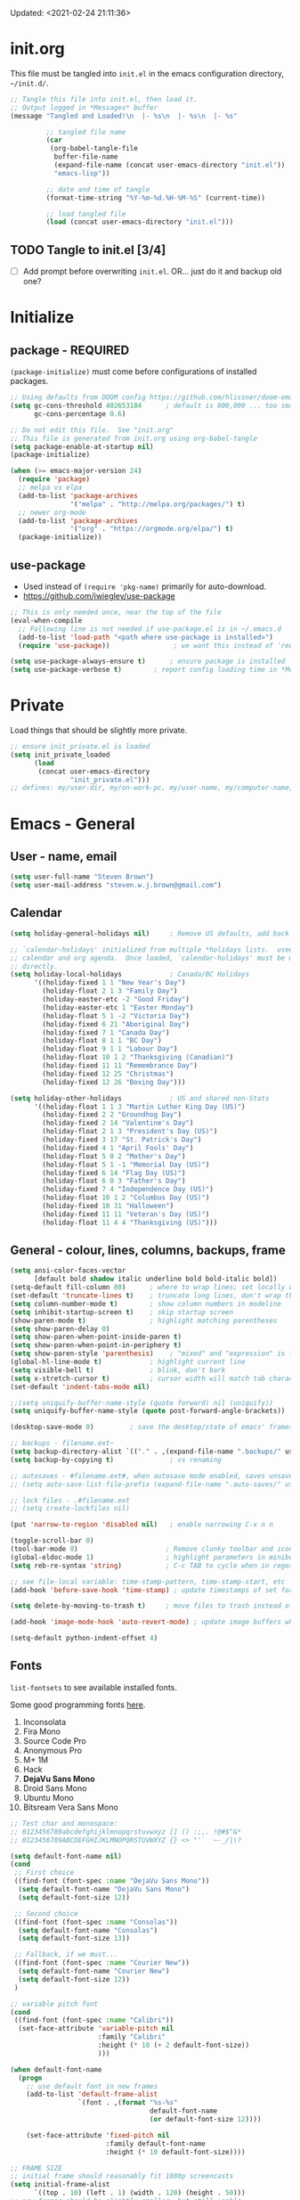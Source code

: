 #+STARTUP: hidestars indent
#+TODO: TODO TRY | SLOW NOTE OLD

Updated: <2021-02-24 21:11:36>


* init.org
This file must be tangled into =init.el= in the emacs configuration
directory, =~/init.d/=.
  
#+BEGIN_SRC emacs-lisp :tangle no :results output silent
;; Tangle this file into init.el, then load it.
;; Output logged in *Messages* buffer
(message "Tangled and Loaded!\n  |- %s\n  |- %s\n  |- %s"

         ;; tangled file name
         (car
          (org-babel-tangle-file
           buffer-file-name
           (expand-file-name (concat user-emacs-directory "init.el"))
           "emacs-lisp"))

         ;; date and time of tangle
         (format-time-string "%Y-%m-%d.%H-%M-%S" (current-time))

         ;; load tangled file
         (load (concat user-emacs-directory "init.el")))
#+END_SRC


** TODO Tangle to init.el [3/4]
- [ ] Add prompt before overwriting =init.el=.  OR... just do it and backup old one?

* Initialize
** package - REQUIRED

=(package-initialize)= must come before configurations of installed
packages.

#+BEGIN_SRC emacs-lisp
;; Using defaults from DOOM config https://github.com/hlissner/doom-emacs/wiki/FAQ
(setq gc-cons-threshold 402653184      ; default is 800,000 ... too small!
      gc-cons-percentage 0.6)   

;; Do not edit this file.  See "init.org"
;; This file is generated from init.org using org-babel-tangle
(setq package-enable-at-startup nil)
(package-initialize)

(when (>= emacs-major-version 24)
  (require 'package)
  ;; melpa vs elpa
  (add-to-list 'package-archives
               '("melpa" . "http://melpa.org/packages/") t)
  ;; newer org-mode
  (add-to-list 'package-archives
               '("org" . "https://orgmode.org/elpa/") t)
  (package-initialize))
#+END_SRC

** use-package
- Used instead of =(require 'pkg-name)= primarily for auto-download.  
- https://github.com/jwiegley/use-package

#+BEGIN_SRC emacs-lisp
;; This is only needed once, near the top of the file
(eval-when-compile
  ;; Following line is not needed if use-package.el is in ~/.emacs.d
  (add-to-list 'load-path "<path where use-package is installed>")
  (require 'use-package))                ; we want this instead of 'require

(setq use-package-always-ensure t)      ; ensure package is installed
(setq use-package-verbose t) 		; report config loading time in *Messages*
#+END_SRC

* Private
Load things that should be slightly more private.
#+BEGIN_SRC emacs-lisp :output nil
;; ensure init_private.el is loaded
(setq init_private_loaded
      (load
       (concat user-emacs-directory
               "init_private.el")))
;; defines: my/user-dir, my/on-work-pc, my/user-name, my/computer-name, my/org-directory
#+END_SRC



* Emacs - General

** User - name, email
#+BEGIN_SRC emacs-lisp
(setq user-full-name "Steven Brown")
(setq user-mail-address "steven.w.j.brown@gmail.com")
#+END_SRC

** Calendar
#+BEGIN_SRC emacs-lisp
(setq holiday-general-holidays nil)     ; Remove US defaults, add back some later

;; `calendar-holidays' initialized from multiple *holidays lists.  used in both
;; calendar and org agenda.  Once loaded, `calendar-holidays' must be modified
;; directly.
(setq holiday-local-holidays            ; Canada/BC Holidays
      '((holiday-fixed 1 1 "New Year's Day")
        (holiday-float 2 1 3 "Family Day")
        (holiday-easter-etc -2 "Good Friday")
        (holiday-easter-etc 1 "Easter Monday")
        (holiday-float 5 1 -2 "Victoria Day")
        (holiday-fixed 6 21 "Aboriginal Day")
        (holiday-fixed 7 1 "Canada Day")
        (holiday-float 8 1 1 "BC Day")
        (holiday-float 9 1 1 "Labour Day")
        (holiday-float 10 1 2 "Thanksgiving (Canadian)")
        (holiday-fixed 11 11 "Remembrance Day")
        (holiday-fixed 12 25 "Christmas")
        (holiday-fixed 12 26 "Boxing Day")))

(setq holiday-other-holidays            ; US and shared non-Stats
      '((holiday-float 1 1 3 "Martin Luther King Day (US)")
        (holiday-fixed 2 2 "Groundhog Day")
        (holiday-fixed 2 14 "Valentine's Day")
        (holiday-float 2 1 3 "President's Day (US)")
        (holiday-fixed 3 17 "St. Patrick's Day")
        (holiday-fixed 4 1 "April Fools' Day")
        (holiday-float 5 0 2 "Mother's Day")
        (holiday-float 5 1 -1 "Memorial Day (US)")
        (holiday-fixed 6 14 "Flag Day (US)")
        (holiday-float 6 0 3 "Father's Day")
        (holiday-fixed 7 4 "Independence Day (US)")
        (holiday-float 10 1 2 "Columbus Day (US)")
        (holiday-fixed 10 31 "Halloween")
        (holiday-fixed 11 11 "Veteran's Day (US)")
        (holiday-float 11 4 4 "Thanksgiving (US)")))
#+END_SRC

** General - colour, lines, columns, backups, frame

#+BEGIN_SRC emacs-lisp
(setq ansi-color-faces-vector
      [default bold shadow italic underline bold bold-italic bold])
(setq-default fill-column 80)      ; where to wrap lines; set locally with C-x f
(set-default 'truncate-lines t)    ; truncate long lines, don't wrap them
(setq column-number-mode t)        ; show column numbers in modeline
(setq inhibit-startup-screen t)    ; skip startup screen
(show-paren-mode t)                ; highlight matching parentheses
(setq show-paren-delay 0)
(setq show-paren-when-point-inside-paren t)
(setq show-paren-when-point-in-periphery t)
(setq show-paren-style 'parenthesis)    ; "mixed" and "expression" is far too obnoxious for incomplete expressions
(global-hl-line-mode t)            ; highlight current line
(setq visible-bell t)              ; blink, don't bark
(setq x-stretch-cursor t)          ; cursor width will match tab character width
(set-default 'indent-tabs-mode nil)

;;(setq uniquify-buffer-name-style (quote forward) nil (uniquify))
(setq uniquify-buffer-name-style (quote post-forward-angle-brackets))

(desktop-save-mode 0)         ; save the desktop/state of emacs' frames/buffersb

;; backups - filename.ext~
(setq backup-directory-alist `(("." . ,(expand-file-name ".backups/" user-emacs-directory)))) ; keep in clean
(setq backup-by-copying t)              ; vs renaming

;; autosaves - #filename.ext#, when autosave mode enabled, saves unsaved changes
;; (setq auto-save-list-file-prefix (expand-file-name ".auto-saves/" user-emacs-directory))

;; lock files - .#filename.ext
;; (setq create-lockfiles nil)

(put 'narrow-to-region 'disabled nil)   ; enable narrowing C-x n n

(toggle-scroll-bar 0)
(tool-bar-mode 0)                      ; Remove clunky toolbar and icons
(global-eldoc-mode 1)                  ; highlight parameters in minibuffer
(setq reb-re-syntax 'string)           ; C-c TAB to cycle when in regexp-builder

;; see file-local variable: time-stamp-pattern, time-stamp-start, etc
(add-hook 'before-save-hook 'time-stamp) ; update timestamps of set format before saving

(setq delete-by-moving-to-trash t)     ; move files to trash instead of deleting

(add-hook 'image-mode-hook 'auto-revert-mode) ; update image buffers when files change

(setq-default python-indent-offset 4)
#+END_SRC

** Fonts

=list-fontsets= to see available installed fonts.

Some good programming fonts [[https://blog.checkio.org/top-10-most-popular-coding-fonts-5f6e65282266?imm_mid=0f5f86][here]].

1. Inconsolata
2. Fira Mono
3. Source Code Pro
4. Anonymous Pro
5. M+ 1M
6. Hack
7. *DejaVu Sans Mono*
8. Droid Sans Mono
9. Ubuntu Mono
10. Bitsream Vera Sans Mono

#+BEGIN_SRC emacs-lisp
;; Test char and monospace:
;; 0123456789abcdefghijklmnopqrstuvwxyz [] () :;,. !@#$^&*
;; 0123456789ABCDEFGHIJKLMNOPQRSTUVWXYZ {} <> "'`  ~-_/|\?

(setq default-font-name nil)
(cond
 ;; First choice
 ((find-font (font-spec :name "DejaVu Sans Mono"))
  (setq default-font-name "DejaVu Sans Mono")
  (setq default-font-size 12))

 ;; Second choice
 ((find-font (font-spec :name "Consolas"))
  (setq default-font-name "Consolas")
  (setq default-font-size 13))

 ;; Fallback, if we must...
 ((find-font (font-spec :name "Courier New"))
  (setq default-font-name "Courier New")
  (setq default-font-size 12))
 )

;; variable pitch font
(cond
 ((find-font (font-spec :name "Calibri"))
  (set-face-attribute 'variable-pitch nil 
                      :family "Calibri"
                      :height (* 10 (+ 2 default-font-size))
                      )))

(when default-font-name
  (progn
    ;; use default font in new frames
    (add-to-list 'default-frame-alist
                 `(font . ,(format "%s-%s"
                                   default-font-name
                                   (or default-font-size 12))))

    (set-face-attribute 'fixed-pitch nil
                        :family default-font-name
                        :height (* 10 default-font-size))))

;; FRAME SIZE
;; initial frame should reasonably fit 1080p screencasts
(setq initial-frame-alist
      `((top . 10) (left . 1) (width . 120) (height . 50)))
;; new frames should be slightly smaller, but still usable
(add-to-list 'default-frame-alist
             '(width . 110))
(add-to-list 'default-frame-alist
             '(height . 50))
#+END_SRC

*** Try a font
Use =eval-last-sexp= (=C-x C-e=) to try the different fonts: [[info:emacs#Lisp Eval][info:emacs#Lisp Eval]]

#+BEGIN_SRC emacs-lisp :tangle no :results output silent
(set-frame-font "Consolas-13")
(set-frame-font "Source Code Pro 12")
(set-frame-font "Liberation Mono 12")
(set-frame-font "Fira Mono 12")
(set-frame-font "Anonymous Pro 13")
(set-frame-font "DejaVu Sans Mono-12")
(set-frame-font "Lucida Console-12")
(set-frame-font "Inconsolata 12")
(set-frame-font "M+ 1m 14")
(set-frame-font "Ubuntu Mono 13")
(set-frame-font "Courier New-12")
#+END_SRC

*** Look at installed fonts
#+BEGIN_SRC emacs-lisp :tangle no :results output silent
(x-select-font nil t)
#+END_SRC

** Themes

- /Custom Themes/ (not /color-themes/) can be loaded and stacked using =load-theme=.
- Loaded themes must be unloaded individually by =disable-theme=.
- Both allow tab-completion for applicable themes.

#+BEGIN_SRC emacs-lisp
;; (unless custom-enabled-themes
;;   (load-theme 'material t nil))		; load & enable theme, if nothing already set
(setq custom-theme-directory user-emacs-directory)
(load-theme 'two-fifteen t)             ; current theme, work-in-progress

(setq window-divider-default-right-width 4)
(setq window-divider-default-bottom-width 1)
(setq window-divider-default-places 'right-only)
(window-divider-mode 1)
#+END_SRC

** UTF-8

#+BEGIN_SRC emacs-lisp
(setq PYTHONIOENCODING "utf-8")        ;print utf-8 in shell
(prefer-coding-system 'utf-8)

;; Unicode characters cause some windows systems to hang obnoxiously
;; (Easily noticed in large org-mode files using org-bullets package.)
;; https://github.com/purcell/emacs.d/issues/273
(when (eq system-type 'windows-nt)
  (setq inhibit-compacting-font-caches t))
#+END_SRC

** ibuffer - custom filters

#+BEGIN_SRC emacs-lisp
(define-key global-map "\C-x\C-b" 'ibuffer) ;

(setq ibuffer-saved-filter-groups
      (quote
       (("ibuffer-filter-groups"
         ("Directories"
          (used-mode . dired-mode))
         ("Org Files"
          (used-mode . org-mode))
         ("Notebooks"
          (name . "\\*ein:.*"))
         ("Python"
          (used-mode . python-mode))
         ("Emacs Lisp"
          (used-mode . emacs-lisp-mode))
         ("Images"
          (used-mode . image-mode))
         ("Definitions"
          (name . "\\*define-it:.*"))
         ("Help"
          (name . "\\*Help\\*\\|\\*helpful .*"))
         ))))

(setq ibuffer-saved-filters
      (quote
       (("gnus"
         ((or
           (mode . message-mode)
           (mode . mail-mode)
           (mode . gnus-group-mode)
           (mode . gnus-summary-mode)
           (mode . gnus-article-mode))))
        ("programming"
         ((or
           (mode . emacs-lisp-mode)
           (mode . cperl-mode)
           (mode . c-mode)
           (mode . java-mode)
           (mode . idl-mode)
           (mode . lisp-mode)))))))
#+END_SRC

* Packages

If there is a compile error, or "tar not found," try
=package-refresh-contents= to refresh the package database.

** plantuml-mode
#+begin_src emacs-lisp
(use-package plantuml-mode :ensure t)
#+end_src

** hs-minor-mode
- =S-<mouse2>= and =C-c @ C-t= also work;  =C-c @ C-a= to toggle all.
- =C-c C-j= to jump (imenu)

#+begin_src emacs-lisp
(add-hook 'python-mode-hook 'hs-minor-mode)
(eval-after-load "python"
  '(define-key python-mode-map (kbd "<C-tab>") 'hs-toggle-hiding))
#+end_src

** command-log-mode
Use for demoing emacs; keystrokes get logged into a designated buffer, along
with the command bound to them.

#+begin_src emacs-lisp
(use-package command-log-mode)
#+end_src

** visual-fill-column
Instead of wrapping lines at the window edge, which is the standard behaviour of
`visual-line-mode', it wraps lines at `fill-column'.  Must be enabled after
enabling visual-line-mode.  I leave it off by default, but want it available
depending on the situation.

#+begin_src emacs-lisp
(use-package visual-fill-column
  :ensure t)
#+end_src

** elfeed - RSS reader
#+begin_src emacs-lisp
(unless my/on-work-pc
  (use-package elfeed
    :defer t
    :config
    ;; (setq elfeed-feeds
    ;;       '("https://sachachua.com/blog/feed/" "https://planet.emacslife.com/atom.xml"))
    (define-key elfeed-show-mode-map (kbd "j") 'shr-next-link)
    (define-key elfeed-show-mode-map (kbd "k") 'shr-previous-link)
    (define-key elfeed-show-mode-map (kbd "e") 'eww)

    (add-hook 'elfeed-show-mode-hook
              (lambda ()
                (progn
                  (visual-line-mode t)
                  (when (fboundp 'visual-fill-column-mode)
                    (visual-fill-column-mode t))
                  (text-scale-increase 1)
                  )))
    )

  (use-package elfeed-org
    :after (elfeed)
    :defer t
    :config
    (elfeed-org)
    (setq rmh-elfeed-org-files (list (concat my/org-directory "elfeed.org")))
    )
  )
#+end_src

** deft
quickly browse, filter, and edit plain text notes
#+begin_src emacs-lisp
(use-package deft
  :config
  (setq deft-directory my/org-directory)
  )
#+end_src

** TRY erc - IRC client
- [[info:erc#Top][info:erc#Top]]
** TRY god-mode, objed - modal navigation and editing
Modal editing in an emacs-y way.
#+BEGIN_SRC emacs-lisp
(use-package god-mode :ensure nil :defer t)
(use-package objed :ensure nil :defer t)
#+END_SRC
** themes

Place to put themes 100% decided on.

#+BEGIN_SRC emacs-lisp
(use-package material-theme :ensure t :defer t)
(use-package leuven-theme :ensure t :defer t)
;; (use-package spacemacs-theme
;;   :ensure t
;;   :defer t
;;   ;; :init (load-theme 'spacemacs-dark t)
;;   )
#+END_SRC

** diminish
Hides or renames minor modes.
#+BEGIN_SRC emacs-lisp
(use-package diminish :ensure t)
#+END_SRC

** smartparens - Minor mode to work with pairs
- https://github.com/Fuco1/smartparens (more animated gif guides)
- https://ebzzry.io/en/emacs-pairs/ suggested key bindings and usage
#+BEGIN_SRC emacs-lisp
(use-package smartparens
  :ensure t
  :defer t
  :init
  :config
  (setq sp-smartparens-bindings "sp")
  )
#+END_SRC

** which-key - Comand popup
- Gentle reminders and added discoverability.
#+BEGIN_SRC emacs-lisp
(use-package which-key
  :ensure t
  :diminish which-key-mode
  :config
  (which-key-mode))

#+END_SRC

** company - Auto-completion front-end
- Replaces emacs' built-in autocomplete (ac)
- [[https://emacs.stackexchange.com/questions/9835/how-can-i-prevent-company-mode-completing-numbers/9845][Reducing noise in returned results]]

#+BEGIN_SRC emacs-lisp
(use-package company
  :ensure t
  :diminish company-mode
  ;; (add-hook 'ein:connect-mode-hook 'ein:jedi-setup)
  ;; (add-hook 'ein:connect-mode-hook 'company-mode) ; Can't figure out company-jedi + ein

  :config
  (setq company-idle-delay 0.5)
  (setq company-minimum-prefix-length 1)
  (global-company-mode 1)
  )

(use-package company-quickhelp
  :ensure t
  :defer 2
  :config
  (company-quickhelp-mode 1)
  (setq company-quickhelp-delay 1.5)
  )

;; Reduce noise in candidate suggestions
(push (apply-partially
       #'cl-remove-if
       (lambda (c)
         (or (string-match-p "[^\x00-\x7F]+" c) ;non-ansii candidates
             (string-match-p "0-9+" c)        ;candidates containing numbers
             (if (equal major-mode "org")       ;
                 (>= (length c) 15))))) ; candidates >= 15 chars in org-mode
      company-transformers)
#+END_SRC

** iedit - Simple refactoring
- https://github.com/victorhge/iedit
- =C-;= at symbol to start refactor, again to finish.

#+BEGIN_SRC emacs-lisp
(use-package iedit
  :ensure t)
#+END_SRC

** language server - lsp-mode or eglot
- https://github.com/emacs-lsp/lsp-mode
- https://github.com/emacs-lsp/lsp-ui (troubleshooting on windows)

Trying =lsp-mode= and =eglot= instead of =anaconda-mode=.  =lsp-mode= seems to require Emacs 27 (recommended ~15x faster).

#+begin_src emacs-lisp
(use-package eglot)
#+end_src

Trying to manage system-level packages with =conda=, not =pip=
- pip uninstall python-language-server (if installed) 
- conda install python-language-server
- [ ] maybe use ms python language server?

#+BEGIN_SRC emacs-lisp :tangle no
(use-package lsp-mode
  :hook ((python-mode . lsp-deferred)
         ;; which-key integration
         (lsp-mode . lsp-enable-which-key-integration))
  :commands (lsp lsp-deferred)
  :config
  (setq lsp-keymap-prefix "c-s-l")
  )

;; optional
(use-package lsp-ui :commands lsp-ui-mode) ;automatically activated by lsp-mode
(use-package lsp-ivy :commands lsp-ivy-workspace-symbol)
#+END_SRC

** esup - Emacs Start Up Profiler

- https://github.com/jschaf/esup
- =M-x esup=
- =C-u M-x esup= to use custom file
- HOME PC:
  : Total User Startup Time: 0.285sec     Total Number of GC Pauses: 8     Total GC Time: 0.047sec

  - HOME Laptop, battery:
    : Total User Startup Time: 20.273sec    Total Number of GC Pauses: 12    Total GC Time: 0.511sec

    : ein-connect.elc:15  6.680sec   32% (x2)
    : gnus-sum.elc:16  1.953sec   9%
    : anaconda-mode.elc:16  1.742sec   8%

    - WORK Laptop:
    : Total User Startup Time: 81.152sec     Total Number of GC Pauses: 17     Total GC Time: 0.504sec

    : ein-connect.elc:15  21.581sec   26% (x2)
    : anaconda-mode.elc:16  15.036sec   18%
    : use-package.elc:15  2.944sec   3% (x2)

#+BEGIN_SRC emacs-lisp
(use-package esup
  :ensure nil
  :defer t
  )
#+END_SRC

** smartscan - Simple word-instance jumping
- easily move between like-symbols
- *NOTE*: currently conflicts with ein checkpoint bindings.
#+BEGIN_SRC emacs-lisp
(use-package smartscan
  :ensure nil
  :defer 1
  ;; :bind (("M-n" . smartscan-symbol-go-forward)
  ;;        ("M-p" . smartscan-symbol-go-backward))
  )
#+END_SRC

** org2blog - Blog to wordpress from org
- [[https://github.com/org2blog/org2blog][org2blog]]
#+BEGIN_SRC emacs-lisp
(use-package org2blog
  :ensure nil
  :defer 1
  :init
  :config
  ;; see init_private.el
  )
#+END_SRC

** beacon - Highlight cursor when switching windows
- animated indicator of cursor location when switching windows
#+BEGIN_SRC emacs-lisp
(use-package beacon
  :ensure t
  :init
  (beacon-mode 0))                    ; causes slow updates on some comps
#+END_SRC

** doom-modeline - Clean minimal modeline
#+BEGIN_SRC emacs-lisp
(use-package doom-modeline
  :ensure t
  :config
  (setq doom-modeline-icon nil)
  :hook
  (after-init . doom-modeline-mode)
  )
#+END_SRC

** origami - Code folding
- https://github.com/gregsexton/origami.el
- just use hs-minor-mode?
#+BEGIN_SRC emacs-lisp
(use-package origami
  :ensure nil
  :defer t
  )
#+END_SRC

** flycheck - Syntax-checking

https://github.com/flycheck/flycheck

#+BEGIN_SRC emacs-lisp
(use-package flycheck
  :ensure t
  :defer t
  ;; :config
  ;; (global-flycheck-mode) <-- too noisy, enable when needed
  )
#+END_SRC

** diff-hl - Highlight diffs

https://github.com/dgutov/diff-hl

#+BEGIN_SRC emacs-lisp
(use-package diff-hl
  :ensure t
  :defer t
  :config
  (diff-hl-flydiff-mode)
                                        ;(global-diff-hl-mode)  ;; slow on lesser computers
  )
#+END_SRC

** avy - Jump to visible text
https://github.com/abo-abo/avy
#+BEGIN_SRC emacs-lisp
(use-package avy :ensure t
  :bind ("C-:" . avy-goto-char-2))
#+END_SRC

** Ivy, Counsel, Swiper - Minibuffer completion suite
Suite of completion tools.  =counsel= will install others, as it requires
=swiper= which requires =ivy=.
- https://writequit.org/denver-emacs/presentations/2017-04-11-ivy.html
- https://github.com/abo-abo/swiper

#+BEGIN_SRC emacs-lisp
(use-package counsel                    ; requires swiper, which requires ivy
  :ensure t
  :demand
  :config
  (setq ivy-use-virtual-buffers t)
  (setq ivy-count-format "%d/%d ")      ; current/total match number
  (setq enable-recursive-minibuffers t)
  (setq ivy-re-builders-alist 
        '((t . ivy--regex-plus)))
                                        ;'((t . ivy--regex-fuzzy ))) ; try fuzzy matching
  ;; use ivy completion on any command using 'completing-read-function'
  (ivy-mode 1)
  (counsel-mode 1) ; use counsel equivalents of existing Emacs functions

  (diminish 'ivy-mode)
  (diminish 'counsel-mode)

  :bind (("C-s" . swiper)               ; Replace isearch-forward
         ("M-s s" . isearch-forward)
         ("C-h v" . counsel-describe-variable)
         ("C-h f" . counsel-describe-function)
         ("C-h S" . counsel-info-lookup-symbol)
         ("C-x u" . counsel-unicode-char)
         ))
#+END_SRC

** ivy-rich
More description to ivy display.

#+begin_src emacs-lisp
(use-package ivy-rich
  :ensure t
  :after ivy
  :config
  (ivy-rich-mode 1)
  )
#+end_src

** try - try package before installing
Try is a package that allows you to try out Emacs packages without installing them.

#+begin_src emacs-lisp
(use-package try
  :ensure t 
  :defer t
  )
#+end_src

** rainbow-mode - Set bg to colour of #00000 string
- http://elpa.gnu.org/packages/rainbow-mode.html
- This is very useful when modifying themes.
#+BEGIN_SRC emacs-lisp
(use-package rainbow-mode :ensure t)
#+END_SRC

** expand-region - Select "up"

Example of how =use-package= can replace =require= and
=global-set-key=.

#+BEGIN_SRC emacs-lisp
(use-package expand-region
  :ensure t
  :defer 1
  :bind ("C-=" . er/expand-region))
#+END_SRC

** wrap-region - Wrap region in matching characters

- http://pragmaticemacs.com/emacs/wrap-text-in-custom-characters/
- Use for =org-mode= formatting

#+BEGIN_SRC emacs-lisp
(use-package wrap-region
  :ensure t
  :config
  (wrap-region-add-wrappers
   '(("*" "*" nil org-mode)
     ("~" "~" nil org-mode)
     ("/" "/" nil org-mode)
     ("=" "=" ":" org-mode) ; Avoid conflict with expand-region, use ':'
     ("+" "+" "+" org-mode)
     ("_" "_" nil org-mode)))
  ;; ("$" "$" nil (org-mode latex-mode))
  (add-hook 'org-mode-hook 'wrap-region-mode))
(diminish 'wrap-region-mode)
#+END_SRC

** org-bullets - Unicode org-mode bullets

https://thraxys.wordpress.com/2016/01/14/pimp-up-your-org-agenda/

#+BEGIN_SRC emacs-lisp
(use-package org-bullets
  :ensure t
  :init
  (add-hook 'org-mode-hook (lambda () (org-bullets-mode t)))
  ;;  (setq org-bullets-bullet-list '("◉" "◎" "○" "►" "◇"))
  :config
  )
#+END_SRC

** ace-window - DWIM window switcher
- https://github.com/abo-abo/ace-window

- Note: =aw-scope= defaults to =global= (all frames).  Toggle by setting to
  =frame=

- swap window: =C-u ace-window=
- delete window: =C-u C-u ace-window=

  At the dispatcher (3 or more windows unless =aw-dispatch-always= = =t=):

  - =x= : delete window
  - =m= : swap windows
  - =M= : move window
  - =j= : select buffer
  - =n= : select the previous window
  - =u= : select buffer in the other window
  - =c= : split window fairly, either vertically or horizontally
  - =v= : split window vertically
  - =b= : split window horizontally
  - =o= : maximize current window
  - =?= : show these command bindings   

#+BEGIN_SRC emacs-lisp
(use-package ace-window
  :ensure t
  :bind ("M-o" . ace-window )           ; replace facemenu-keymap binding
  )
(setq aw-scope 'frame)                  ; Only consider current frame's windows
#+END_SRC

** transpose-frame - transpose windows in frame
https://melpa.org/#/transpose-frame

#+begin_quote
This program provides some interactive functions which allows users
to transpose windows arrangement in currently selected frame:

`transpose-frame'  ...  Swap x-direction and y-direction

+------------+------------+      +----------------+--------+
|            |     B      |      |        A       |        |
|     A      +------------+      |                |        |
|            |     C      |  =>  +--------+-------+   D    |
+------------+------------+      |   B    |   C   |        |
|            D            |      |        |       |        |
+-------------------------+      +--------+-------+--------+

`flip-frame'  ...  Flip vertically

+------------+------------+      +------------+------------+
|            |     B      |      |            D            |
|     A      +------------+      +------------+------------+
|            |     C      |  =>  |            |     C      |
+------------+------------+      |     A      +------------+
|            D            |      |            |     B      |
+-------------------------+      +------------+------------+

`flop-frame'  ...  Flop horizontally

+------------+------------+      +------------+------------+
|            |     B      |      |     B      |            |
|     A      +------------+      +------------+     A      |
|            |     C      |  =>  |     C      |            |
+------------+------------+      +------------+------------+
|            D            |      |            D            |
+-------------------------+      +-------------------------+

`rotate-frame'  ...  Rotate 180 degrees

+------------+------------+      +-------------------------+
|            |     B      |      |            D            |
|     A      +------------+      +------------+------------+
|            |     C      |  =>  |     C      |            |
+------------+------------+      +------------+     A      |
|            D            |      |     B      |            |
+-------------------------+      +------------+------------+

`rotate-frame-clockwise'  ...  Rotate 90 degrees clockwise

+------------+------------+      +-------+-----------------+
|            |     B      |      |       |        A        |
|     A      +------------+      |       |                 |
|            |     C      |  =>  |   D   +--------+--------+
+------------+------------+      |       |   B    |   C    |
|            D            |      |       |        |        |
+-------------------------+      +-------+--------+--------+

`rotate-frame-anticlockwise'  ...  Rotate 90 degrees anti-clockwise

+------------+------------+      +--------+--------+-------+
|            |     B      |      |   B    |   C    |       |
|     A      +------------+      |        |        |       |
|            |     C      |  =>  +--------+--------+   D   |
+------------+------------+      |        A        |       |
|            D            |      |                 |       |
+-------------------------+      +-----------------+-------+
#+end_quote

#+BEGIN_SRC emacs-lisp
(use-package transpose-frame
  :ensure t
  )
(setq aw-scope 'frame)                  ; Only consider current frame's windows
#+END_SRC

** transpose-frame

** magit - Git integration
A Git version control interface.

Recommended: =ssh-keygen=, add key to git host, ensure =.ssh/= directory is
in HOME directory (=C:/Users/Username/AppData/Roaming/= on /Windows 10/)
   
#+BEGIN_SRC emacs-lisp
(use-package magit
  :ensure t
  :defer t
  :bind ("C-x g" . magit-status)
  )
#+END_SRC

** yasnippet
- Do we really need the thousands of snippets from [[https://github.com/AndreaCrotti/yasnippet-snippets][yasnippet-snippets]]?
- [ ] Cherry pick a few, put into custom directory.

#+BEGIN_SRC emacs-lisp
(use-package yasnippet
  :ensure nil
  :defer t
  )
;; add generic fundamental-mode snippets across all modes
(add-hook 'yas-minor-mode-hook (lambda ()
                                 (yas-activate-extra-mode 'fundamental-mode)))
#+END_SRC

** neotree - File tree explorer bound to <F8>
https://github.com/jaypei/emacs-neotree

#+BEGIN_SRC emacs-lisp
(use-package neotree
  :ensure t
  :bind ("<f8>" . neotree-toggle)
  )

#+END_SRC

** move-text

https://github.com/emacsfodder/move-text

M-UP and M-DOWN to move lines/regions

#+BEGIN_SRC emacs-lisp
(use-package move-text
  :ensure t)
(move-text-default-bindings)
#+END_SRC
   
** markdown-mode
   
Major mode for editing markdown.

- https://jblevins.org/projects/markdown-mode/
- https://leanpub.com/markdown-mode ← Online book

#+BEGIN_SRC emacs-lisp
(use-package markdown-mode
  :ensure t)
#+END_SRC

** helpful - adding more info to emacs help
https://github.com/Wilfred/helpful

#+BEGIN_SRC emacs-lisp
(use-package helpful
  :ensure t

  ;; replace default help functions
  :bind (("C-h f" . helpful-callable)
         ("C-h v" . helpful-variable)
         ("C-h k" . helpful-key)

         ;; additional
         ("C-c C-d" . helpful-at-point) ;
         ;; ("C-h F" . helpful-function) ; replace
         ;; ("C-h C" . helpful-command) ; 
         ))
#+END_SRC

** multiple-cursors
- https://github.com/magnars/multiple-cursors.el/

#+BEGIN_SRC emacs-lisp
(use-package multiple-cursors
  :ensure t
  :defer t
  :init
  :config
  :bind (
         ("C-|" . 'mc/edit-lines)
         ("C->" . 'mc/mark-next-like-this)
         ("C-<" . 'mc/mark-previous-like-this)
         ("C-c C-<" . 'mc/mark-all-like-this)
         ("C-S-<mouse-1>" . 'mc/add-cursor-on-click)
         )
  )
#+END_SRC

** pyvenv
#+BEGIN_SRC emacs-lisp
(use-package pyvenv
  :ensure t
  :defer t
  :init
  (setenv "WORKON_HOME"
          (expand-file-name
           (file-name-as-directory
            (concat my/user-dir
                    "AppData/Local/Continuum/Anaconda2/envs/"))))
  :config
  :bind
  )
#+END_SRC

** define-it
Define, translate, wiki the word
#+begin_src emacs-lisp
(use-package define-it :ensure t :defer t
  :config
  (setq define-it-show-google-translate nil)              ; Disable translate by default
  (setq google-translate-default-source-language "auto")  ; Auto detect language.
  (setq google-translate-default-target-language "en")    ; Set your target language.
  )
#+end_src


** SLOW ein - Emacs iron python notebook (Jupyter)
CLOSED: [2019-03-17 Sun 10:55]
- Jupyter Notebooks in emacs!  Added [2017-10-19 Thu]
- Slow. Include only when needed or designated configs
#+BEGIN_SRC emacs-lisp :tangle no
;; Jupyter python  ;added 2017-10-17
(use-package ein
  :ensure t
  :defer t
  ;; :backends ein:company-backend
  :init
  (require 'ein-connect)     ; not sure why this is needed suddenly..?

  ;; Fix Null value passed to ein:get-ipython-major-version #work pc
  ;; https://github.com/millejoh/emacs-ipython-notebook/issues/176
  ;; (ein:force-ipython-version-check)

  :config
  ;; (advice-add 'request--netscape-cookie-parse :around #'fix-request-netscape-cookie-parse)
  (setq ein:completion-backend 'ein:use-company-backend)
  )

#+END_SRC

** SLOW projectile
CLOSED: [2019-03-18 Mon 22:47]
- https://krsoninikhil.github.io/2018/12/15/easy-moving-from-vscode-to-emacs/
- some performance issues on lesser computers.  Will have to investigate
#+BEGIN_SRC emacs-lisp :tangle no
(use-package projectile
  :ensure t				; ensure package is downloaded
  :defer t
  :init					; pre-load config
  (setq projectile-enable-caching t)	; resolve missing projects
  ;; (projectile-mode +1)			; global projectil mode
  :config nil				; post-load config
  )
#+END_SRC

** SLOW org-gcal
CLOSED: [2019-03-17 Sun 11:08]
https://github.com/myuhe/org-gcal.el

#+BEGIN_SRC emacs-lisp :tangle no
(use-package org-gcal
  :ensure nil)
;;  See init_private.el for setup
#+END_SRC

*** org-gcal Usage
- *org-gcal-sync*: Sync between Org and Gcal. before syncing, execute
  org-gcal-fetch

- *org-gcal-fetch*: Fetch Google calendar events and populate
  org-gcal-file-alist locations. The org files in org-gcal-file-alist should
  be blank or all of their headlines should have timestamps.

- *org-gcal-post-at-point*: Post/edit org block at point to Google calendar.

- *org-gcal-delete-at-point*: Delete Gcal event at point.

- *org-gcal-refresh-token*: Refresh the OAuth token. OAuth token expired in
  3600 seconds, You should refresh token on a regular basis.

** SLOW ob-ipython - jupyter for org-mode
CLOSED: [2019-03-17 Sun 11:00]
- https://github.com/gregsexton/ob-ipython
- http://cachestocaches.com/2018/6/org-literate-programming/

  org-babel integration with Jupyter for evaluating code blocks.

#+BEGIN_SRC emacs-lisp :tangle no
;; INCREDIBLY slow startup time.  Disabled, run when needed.
(use-package ob-ipython
  :ensure t
  :config
  (add-hook 'ob-ipython-mode-hookp
            (lambda ()
              (company-mode 1)))
  (org-babel-do-load-languages
   'org-babel-load-languages
   '((ipython . t)
     ;; other languages..
     ))
  (add-to-list 'company-backends 'company-ob-ipython)
  )
#+END_SRC

** SLOW ob-async - asynchronous execution of org-babel src blocks
CLOSED: [2019-03-17 Sun 11:00]
https://github.com/astahlman/ob-async

#+BEGIN_SRC emacs-lisp :tangle no
;; INCREDIBLY slow startup time.  Disabled until needed.
(use-package ob-async
  :ensure t)
#+END_SRC


** OLD Packages that have been superceded
*** OLD spaceline - (Powerline) modeline
CLOSED: [2019-03-18 Mon 14:12]
Ditched in favour of =doom-modeline=
#+BEGIN_SRC emacs-lisp :tangle no
(use-package spaceline
  :ensure t
  :config
  (require 'spaceline-config)
  (setq powerline-default-separator 'wave)
  (spaceline-spacemacs-theme))          ; quickly makes modeline pretty
#+END_SRC

*** OLD anzu - Count isearch matches
CLOSED: [2018-05-20 Sun 18:38]
- https://github.com/syohex/emacs-anzu
- Show current match and total matches for various search modes.
- Superceded by Swiper
#+BEGIN_SRC emacs-lisp :tangle no
(use-package anzu
  :ensure nil
  :config
  (global-anzu-mode +1))

#+END_SRC

*** OLD smex - Fuzzy =M-x= function matching
CLOSED: [2018-10-07 Sun 15:22]
- https://github.com/nonsequitur/smex
- Ultra-lightweight =M-x= enhancement
- Superceded by Swiper & Counsel

#+BEGIN_SRC emacs-lisp :tangle no
(use-package smex
  :ensure t
  :bind (;("M-x" . smex) replaced w/counsel
         ("M-X" . smex-major-mode-commands)
         ("C-c C-c M-x" . execute-extended-command)))
#+END_SRC

*** NOTE [#B] selected-packages
CLOSED: [2019-03-17 Sun 11:01]
Superceded by =use-package=

=package-selected-packages= is used by =package-autoremove= to whitelist packages
explicity installed by the user.  But =use-package= does not update
=package-selected-packages=, so cannot really be used in combination with
use-package.

You can use it to (re)install packages on other machines by
running ‘package-install-selected-packages’.

See currently activated packages with =package-activated-list=.

#+BEGIN_SRC emacs-lisp :tangle no
(setq package-selected-packages
      (quote
       (org-bullets tangotango-theme leuven-theme eziam-theme alect-themes
                    atom-one-dark-theme borland-blue-theme material-theme
                    helm helm-projectile expand-region org-projectile
                    projectile web-mode)))
#+END_SRC

*** OLD paredit - Intense parentheses mode (not enabled)
CLOSED: [2018-05-20 Sun 18:37]
- http://danmidwood.com/content/2014/11/21/animated-paredit.html (super cool animated gifs)
- disabling paredit, will use smartparens if I need it.
#+BEGIN_SRC emacs-lisp :tangle no
(use-package paredit
  :ensure t
  :defer t)
#+END_SRC

* Dired

Let =dired= try to guess target (copy and rename ops) directory when
two =dired= buffers open.

Super useful!
- wdired-mode: 

#+begin_quote
In WDired mode, you can edit the names of the files in the
buffer, the target of the links, and the permission bits of the
files.  After typing C-c C-c, Emacs modifies the files and
directories to reflect your edits.
#+end_quote

#+BEGIN_SRC emacs-lisp
(setq dired-dwim-target t)		; guess target directory
(define-key dired-mode-map (kbd "C-c w") 'wdired-change-to-wdired-mode)
#+END_SRC

* Org Mode
** Export

- http://orgmode.org/manual/Export-settings.html#Export-settings

#+BEGIN_SRC emacs-lisp
(setq org-export-initial-scope 'subtree)
(setq org-use-subsuperscripts '{})      ; require {} wrapper for ^super/_sub scripts
;; postamble
(setq org-html-postamble 't)
(setq org-html-postamble-format
      '(("en" "<p class=\"author\">%a</p> <p class=\"date\">%T</p>")))
#+END_SRC

** Files

#+BEGIN_SRC emacs-lisp
;; (add-to-list 'load-path "~/../or
;; my/org-directory defined in init_private.el
(setq org-agenda-files (list
                        (concat my/org-directory "notes.org")    ; Home/Learn/Everything
                        (concat my/org-directory "work.org")     ; Work
                        (concat my/org-directory "agenda.org")))  ; Life Stuff - rename to 'personal'?

(setq org-default-notes-file (concat my/org-directory "captured.org")) ; Unsorted  Notes
#+END_SRC

** Capture

- [[https://www.gnu.org/software/emacs/manual/html_node/org/Template-elements.html][Capture Template Elements]]

#+BEGIN_SRC emacs-lisp :results output silent
(setq org-capture-templates
      `(("t"				; key
         "Task (work)"                  ; description
         entry				; type
         ;; heading type and title
         (file+headline ,(concat my/org-directory "work.org") "Inbox") ; target
         "* TODO %?\n%i\n%a\n\n"	; template
         ;; optional property list  ; properties
         :prepend t                     ; insert at head of list
         )
        ("T"				; key
         "Task (general)"               ; description
         entry				; type
         ;; heading type and title
         (file+headline org-default-notes-file "Tasks") ; target
         "* TODO %?\n%i\n%a\n\n"                      ; template
         ;; optional property list  ; properties
         :prepend t                     ; insert at head of list
         )
        ("m"				; key
         "Meeting (work)"               ; description
         entry                          ; type
         ;; heading type and title
         (file+headline ,(concat my/org-directory "work.org") "MINUTES & MEETINGS") ; target
         "* %?\n%^T  (entered %U from %a)\n%i\n\n" ; template
         :prepend t
         )
        ("j"
         "Learning Journal"
         entry
         (file+olp+datetree org-default-notes-file "Learning Journal")
         "* %?\nEntered on %U\n- Active Region: %i\n- Created while at: %a\n\n" ; %a stores link, %i is active region
         )
        ))
#+END_SRC

** Other
- [[https://orgmode.org/manual/Speed-keys.html][Org Speed Keys]]

#+BEGIN_SRC emacs-lisp
(setq org-ellipsis " ⤵")			;⤵, ▐, ►, ▽, ◿, ◹, », ↵, ≋, …, ⋞, ⊡, ⊹, ⊘

;; fontify (pretty formating) code in code blocks
(setq org-src-fontify-natively t)	; important for init.org !
(setq org-hide-emphasis-markers t)      ; hide italic,bold,monospace text
                                        ; formatters

(setq org-fontify-quote-and-verse-blocks t) ; fontify quote and verse blocks

;; org-refile (C-c C-w)
(setq org-refile-targets (quote ((nil :maxlevel . 5)
                                 (org-agenda-files :maxlevel . 5))))
(setq org-outline-path-complete-in-steps nil) ; prevent org interfering w/ivy
(setq org-refile-use-outline-path 'file) ; refile paths begin with the file name
(setq org-refile-allow-creating-parent-nodes 'confirm) ; confirm creation of new headings
(setq org-reverse-note-order t)         ; new notes at top of file or entry

;; org-mode customization
(setq org-log-done 'time)         ; add time stamp when task moves to DONE state
(setq org-todo-keywords           ; default TODO keywords
      '((sequence "TODO(t)" "STARTD(s)" "WAITING(w)" "|" "DONE(d)" "DELEGATED(e)" "CANCELLED(c)")))

                                        ;org-mode keybindings
(define-key global-map "\C-cc" 'org-capture)    ; todo: move to use-package :bind ?
(define-key global-map "\C-ca" 'org-agenda)     ;
(define-key global-map "\C-cl" 'org-store-link) ;

;; Add python to list of languages for org-babel to load
(org-babel-do-load-languages
 'org-babel-load-languages
 '((emacs-lisp . t)
   (python . t)
   ;; (ipython . t) ;; requires ob-ipython
   (ditaa . t)
   (plantuml . t)
   (shell . t)
   )
 )

;; Don't prompt before running org code blocks w/C-c C-c
(setq org-confirm-babel-evaluate nil)

;; http://cachestocaches.com/2018/6/org-literate-programming/
;; Fix an incompatibility between the ob-async and ob-ipython packages
(setq ob-async-no-async-languages-alist '("ipython"))

;; Enable single-key commands at beginning of headers
(setq org-use-speed-commands t)

;; <s TAB completion for SRC scode block
;; https://orgmode.org/manual/Structure-Templates.html
(require 'org-tempo nil 'noerror)       ; required for org >= 9.2

;; Try org-indirect-buffer-display options
(setq org-indirect-buffer-display 'new-frame)
(setq org-src-window-setup 'other-frame)

;; Alphabetical plain list options!
(setq org-list-allow-alphabetical t)

;; Use org-specific beginning-of-line/end-of-line, before true ^/$
(setq org-special-ctrl-a/e 'reversed)

(setq org-startup-indented t)         ; visual indent only
;;(setq org-src-preserve-indentation t)
(setq org-edit-src-content-indentation 0) ; don't indent src blocks
(setq org-src-tab-acts-natively t)
(setq org-hide-leading-stars t)

;; Default bullet when demoting item or creating new sub-list
(setq org-list-demote-modify-bullet
      '(
        ("+" . "-")
        ("-" . "+")
        ("*" . "+")
        ("1." . "a)")
        ("1)" . "a.")
        ("a)" . "-")
        ("A)" . "-")
        ("a." . "-")
        ("A." . "-")
        ))
#+END_SRC

** Agenda
#+BEGIN_SRC emacs-lisp
(setq org-agenda-skip-scheduled-if-deadline-is-shown t)
;; Don't remind me of weekly tasks immediately after completion
(setq org-deadline-warning-days 5)
#+END_SRC

* Windows
** OLD Libraries
CLOSED: [2019-07-16 Tue 09:59]
Note: this seems to not be necessary with version 26.1+....

Some things, =eww= (=libxml=), inline images (=libpng=) require libraries not
shipped with =emacs= on Windows.  Get those from
https://sourceforge.net/projects/ezwinports/ and install them to the
=/emacs/bin/= directory.
** Tramp / Putty
- https://www.emacswiki.org/emacs/Tramp_on_Windows,
- [[https://www.tecmint.com/ssh-passwordless-login-using-ssh-keygen-in-5-easy-steps/][remote file permissions]]

Install PuTTY and use =plink=.  Trying to use Tramp with =ssh= on windows causes
emacs to hang.

#+begin_src emacs-lisp
(when (eq window-system 'w32)
  (setq tramp-default-method "plink"))
#+end_src

ie. =find-file /plink:user@host:/home/dir/=

Optional: Generate a key, upload to remote host, add to =.ssh/allowed_keys=, then connect with just =plink mysession= for passwordless login.

=find-file /plink:mysession:/home/dir/=

** Task Bar shortcut
=runemacs.exe= will hide the terminal window, but if you pin the shortcut to
the taskbar, it will be =emacs.exe=.  The following steps ensures emacs icon
can be used to launch emacs and browse open windows.

https://emacs.stackexchange.com/questions/2221/running-emacs-from-windows-taskbar

1. Run runemacs.exe with no pre-existing icon in the taskbar.
2. Right click on the running Emacs icon in the taskbar, and click on "pin this program to taskbar."
3. Close Emacs
4. Shift right-click on the pinned Emacs icon on the taskbar, click on Properties, and change the target from emacs.exe to runemacs.exe.

** External Programs
*** Open with default Windows app (w32-browser)
- /Control-Enter/ to open with default windows application in dired mode.
- src: https://stackoverflow.com/questions/2284319/opening-files-with-default-windows-application-from-within-emacs

#+BEGIN_SRC emacs-lisp
(when (eq 'windows-nt system-type)
  (defun w32-browser (doc) (w32-shell-execute 1 doc))
  ;; Ctrl-ENT to open with default application
  (eval-after-load "dired"
    '(define-key dired-mode-map [C-return]
       (lambda ()
         (interactive)
         (w32-browser (dired-replace-in-string "/" "\\" (dired-get-filename)))))))

#+END_SRC

*** Spelling & Dictionaries (aspell/ispell/hunspell)

- WINDOWS: install hunspell from cygwin, add code below, and update
  dictionaries to handle apostrophes. ie. =echo I'm | hunspell -d en_CA=

- THANK YOU, ALEX
  - http://gromnitsky.blogspot.ca/2016/09/emacs-251-hunspell.html

- Updated dict from openoffice to handle apostrophes:
  - https://extensions.openoffice.org/en/project/dict-en-fixed
  - (via https://sourceforge.net/p/hunspell/patches/35/)


#+BEGIN_SRC emacs-lisp
(setenv "LANG" "en_CA.UTF-8")
(setq-default ispell-program-name "hunspell")
(setq ispell-dictionary "en_CA")
#+END_SRC

*** Cygwin

https://www.emacswiki.org/emacs/NTEmacsWithCygwin#toc2

#+BEGIN_SRC emacs-lisp
;; Sets your shell to use cygwin's bash, if Emacs finds it's running
;; under Windows and c:\cygwin exists. Assumes that C:\cygwin\bin is
;; not already in your Windows Path (it generally should not be).
;;

(if (string-match-p (regexp-quote "steven.brown") (getenv "USERPROFILE"))
    (setq my/env "work")
  (setq my/env "personal"))


(let* ((cygwin-root (if (string-equal my/env "work")
                        "c:/Users/steven.brown/Apps/cygwin64" ; work
                      "c:/Program Files/cygwin64"))	      ; home
       (cygwin-bin (concat cygwin-root "/bin")))
  (when (and (eq 'windows-nt system-type)
             (file-readable-p cygwin-root))

    (setq exec-path (cons cygwin-bin exec-path))
    (setenv "PATH" (concat cygwin-bin ";" (getenv "PATH")))

    ;; By default use the Windows HOME. (userdir/AppData/Roaming/.emacs.d)
    ;; (setenv "HOME" (getenv "USERPROFILE"))
    ;; Otherwise, uncomment below to set a HOME
    ;;      (setenv "HOME" (concat cygwin-root "/home/eric")) ;TODO: Customize by environment

    ;; NT-emacs assumes a Windows shell. Change to bash.
    (setq shell-file-name "bash")
    (setenv "SHELL" shell-file-name)
    (setq explicit-shell-file-name shell-file-name)

    ;; This removes unsightly ^M characters that would otherwise
    ;; appear in the output of java applications.
    (add-hook 'comint-output-filter-functions 'comint-strip-ctrl-m)

    ;; explicitly set dictionary path
    (setq ispell-hunspell-dict-paths-alist
          `(("en_CA" ,(concat (file-name-as-directory cygwin-root) "usr/share/myspell/en_CA.aff"))
            ("en_US" ,(concat (file-name-as-directory cygwin-root) "usr/share/myspell/en_US.aff"))
            ("en_GB" ,(concat (file-name-as-directory cygwin-root) "usr/share/myspell/en_GB.aff"))
            ))

    ;; DESKTOP MOD (not tested on other plats
    ;; not sure why, but this was required after upgrading at some point.
    ;; hunspell was being called with -i NIL, instead of -i utf-8
    ;; ERROR MSG:
    ;; ispell-get-decoded-string: No data for dictionary "en_CA" in
    ;; ‘ispell-local-dictionary-alist’ or ‘ispell-dictionary-alist’
    (setq ispell-dictionary-alist
          '(("en_CA" "[[:alpha:]]" "[^[:alpha:]]" "[']" nil
             ("-d" "en_CA") nil utf-8))
          )
    ))

#+END_SRC

*** PlantUML & Ditaa Diagramming (Java)
Look for Java JAR files, set variables if found.  Currently keep location
simple across all setups.  PlantUML requires graphviz, which can be
installed on Cygwin on Windows.

#+BEGIN_SRC emacs-lisp
(let* ((plantuml-filepath (expand-file-name "~/plantuml.jar"))
       (ditaa-filepath (expand-file-name "~/ditaa0_9.jar")))
  (when (file-readable-p plantuml-filepath)
    (setq org-plantuml-jar-path plantuml-filepath)
    (setq plantuml-default-exec-mode 'jar))
  (when (file-readable-p ditaa-filepath)
    (setq org-ditaa-jar-path ditaa-filepath))
  )
#+END_SRC

* Customize
#+BEGIN_SRC emacs-lisp
;; Keep any easy-customizations in a separate file
(setq custom-file
      (expand-file-name
       (concat user-emacs-directory "my-custom.el")))
(if (file-exists-p custom-file) (load custom-file))
#+END_SRC

* my/ functions
#+begin_src emacs-lisp
(defun my/now ()
  "Return the current date and time appropriate for placing in
Windows file names."
  (interactive)
  (insert-before-markers 
   (format-time-string "%Y-%m-%d--%H-%M-%S" (current-time))))
#+end_src

* Finally
After environment setup is complete, do any remaining things like opening
files and setting key maps.

#+BEGIN_SRC emacs-lisp
;; Open a couple files and buffers

;; dired filtered to .org files in org
(if (file-exists-p my/org-directory)
    (dired (concat my/org-directory "*.org")))

;; open init config
(if (file-exists-p (concat my/user-dir "Projects/dotemacs/init.org"))
    (find-file (concat my/user-dir "Projects/dotemacs/init.org")))
(if (file-exists-p "~/.emacs.d/init_private.el")
    (find-file "~/.emacs.d/init_private.el"))

;; open org file directory
(if my/on-work-pc
    (if (file-exists-p (concat my/org-directory "work.org"))
        (find-file (concat my/org-directory "work.org")))
  (if (file-exists-p (concat my/org-directory "private.org"))
      (find-file (concat my/org-directory "private.org"))))

;; Reset garbage collection threshold
;; (add-hook 'emacs-startup-hook
;;           (lambda ()
;;             (setq gc-cons-threshold 16777216 ;16MB
;;                   gc-cons-percentage 0.1)))

;; Recommended settings for performant lsp-mode, trying.
(setq gc-cons-threshold 100000000)      ;100MB
(when (boundp 'read-process-output-max)         ; Emacs27 req'd to support
  (setq read-process-output-max (* 1024 1024))) ; 1mb
#+END_SRC

** Keybindings
Navigating links and buttons easily and consistently between different special modes.

If moving this block before modes are initialized,
=(derived-mode-init-mode-variables 'Info-mode)= should be called before each
mapping.

#+BEGIN_SRC emacs-lisp :results output silent
;; l = back (last), r (reverse?) = forward

;; Info-mode
(derived-mode-init-mode-variables 'Info-mode)
(define-key Info-mode-map (kbd "u") 'Info-up)
(define-key Info-mode-map (kbd "j") 'Info-next-reference)
(define-key Info-mode-map (kbd "k") 'Info-prev-reference)

;; help-mode
(derived-mode-init-mode-variables 'help-mode)
(define-key help-mode-map (kbd "j") 'forward-button)
(define-key help-mode-map (kbd "k") 'backward-button)

;; apropos-mode
(derived-mode-init-mode-variables 'apropos-mode)
(define-key apropos-mode-map (kbd "j") 'forward-button)
(define-key apropos-mode-map (kbd "k") 'backward-button)

;; helpful-mode
(derived-mode-init-mode-variables 'helpful-mode)
(define-key helpful-mode-map (kbd "j") 'forward-button)
(define-key helpful-mode-map (kbd "k") 'backward-button)
#+END_SRC

* Notes

| Key       | What                                                |
|-----------+-----------------------------------------------------|
| C-c '     | narrow on code block in sibling window (and return) |
| C-c C-v t | tangle                                              |
| C-c C-v f | tangle into specific filename, like "init.el"       |
| C-c C-v n | org-babel-next-src-block                            |
| C-c C-v p | org-babel-previous-src-block                        |

*Converting from .emacs or init.el*
: (custom-set-variables
:  '(my-variable value)
:  '(column-number-mode t)
:  ; ...
: )
:

-->

: (setq column-number-mode t)

Reference:

- emacs-lite: https://github.com/asimpson/dotfiles/blob/master/emacs/emacs-lite.org
- Alain Lafon emacs: https://github.com/munen/emacs.d \\
  (play emacs like an instrument talk)
- https://github.com/howardabrams/dot-files/blob/master/emacs-client.org \\
  sanityinc-tomorrow-theme
- [[http://pages.sachachua.com/.emacs.d/Sacha.html][Sacha Chua init.org]]
- https://www.masteringemacs.org/article/running-shells-in-emacs-overview \\
  You *must* set extra variables if customizing shell on Windows....
- https://github.com/daedreth/UncleDavesEmacs
- https://www.johndcook.com/blog/emacs_windows/#select \\
  Nicely written tips for emacs on Windows.
- https://github.com/emacs-tw/awesome-emacs Awesome Emacs \\
  Community list of useful packages.
- [[https://www.reddit.com/r/emacs/comments/5slhkb/what_is_your_preferred_setup_for_python/][Reddit Emacs Python setup]]
  - https://github.com/proofit404/company-anaconda
  - https://github.com/proofit404/anaconda-mode
- [[https://writequit.org/denver-emacs/presentations/2017-04-11-ivy.html][Ivy, Counsel, Swiper]] - counsel alternatives to built-ins
- http://www.bartuka.com/pages-output/personal-emacs-configuration/ \\
  highlight, erc, custom functions
- EMACS on a Windows USB key: https://gaballench.wordpress.com/2018/11/10/emacs-as-an-operating-system/
  - includes portable git, LaTeX, AUCTeX, Pandoc, markdown, customizations

# Local Variables:
# time-stamp-start: "Updated:[ 	]+\\\\?[\"<]+"
# time-stamp-format: "%:y-%02m-%02d %02H:%02M:%02S"
# End:
